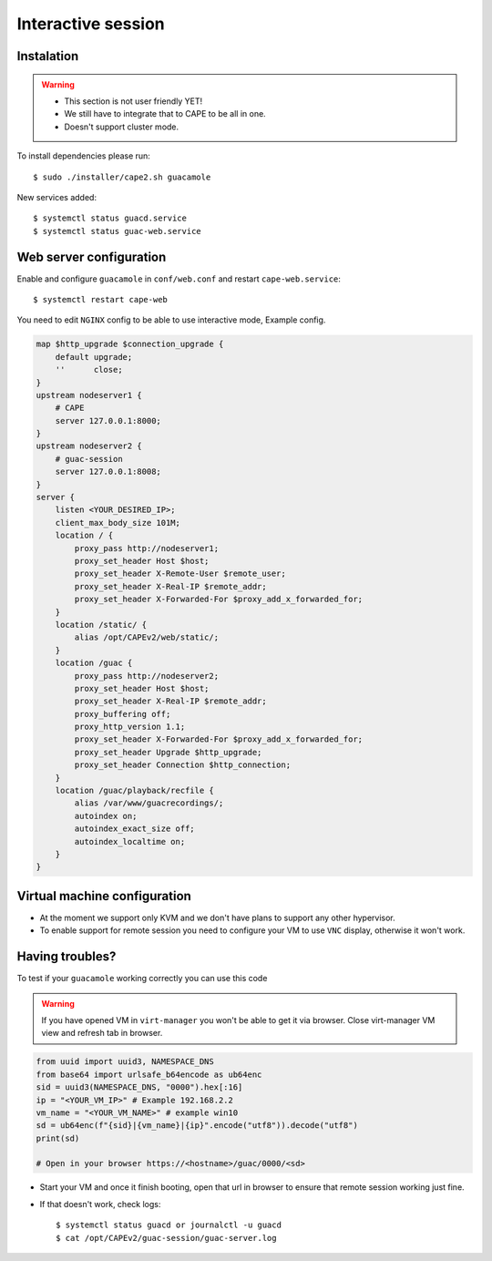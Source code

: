 .. _CAPE-Interactive desktop:

===================
Interactive session
===================

Instalation
===========

.. warning::

    * This section is not user friendly YET!
    * We still have to integrate that to CAPE to be all in one.
    * Doesn't support cluster mode.

To install dependencies please run::

    $ sudo ./installer/cape2.sh guacamole

New services added::

    $ systemctl status guacd.service
    $ systemctl status guac-web.service

Web server configuration
========================

Enable and configure ``guacamole`` in ``conf/web.conf`` and restart ``cape-web.service``::

    $ systemctl restart cape-web

You need to edit ``NGINX`` config to be able to use interactive mode, Example config.

.. code-block:: python

    map $http_upgrade $connection_upgrade {
        default upgrade;
        ''      close;
    }
    upstream nodeserver1 {
        # CAPE
        server 127.0.0.1:8000;
    }
    upstream nodeserver2 {
        # guac-session
        server 127.0.0.1:8008;
    }
    server {
        listen <YOUR_DESIRED_IP>;
        client_max_body_size 101M;
        location / {
            proxy_pass http://nodeserver1;
            proxy_set_header Host $host;
            proxy_set_header X-Remote-User $remote_user;
            proxy_set_header X-Real-IP $remote_addr;
            proxy_set_header X-Forwarded-For $proxy_add_x_forwarded_for;
        }
        location /static/ {
            alias /opt/CAPEv2/web/static/;
        }
        location /guac {
            proxy_pass http://nodeserver2;
            proxy_set_header Host $host;
            proxy_set_header X-Real-IP $remote_addr;
            proxy_buffering off;
            proxy_http_version 1.1;
            proxy_set_header X-Forwarded-For $proxy_add_x_forwarded_for;
            proxy_set_header Upgrade $http_upgrade;
            proxy_set_header Connection $http_connection;
        }
        location /guac/playback/recfile {
            alias /var/www/guacrecordings/;
            autoindex on;
            autoindex_exact_size off;
            autoindex_localtime on;
        }
    }

Virtual machine configuration
=============================
* At the moment we support only KVM and we don't have plans to support any other hypervisor.
* To enable support for remote session you need to configure your VM to use ``VNC`` display, otherwise it won't work.


Having troubles?
================

To test if your ``guacamole`` working correctly you can use this code

.. warning::

    If you have opened VM in ``virt-manager`` you won't be able to get it via browser.
    Close virt-manager VM view and refresh tab in browser.

.. code-block:: python

    from uuid import uuid3, NAMESPACE_DNS
    from base64 import urlsafe_b64encode as ub64enc
    sid = uuid3(NAMESPACE_DNS, "0000").hex[:16]
    ip = "<YOUR_VM_IP>" # Example 192.168.2.2
    vm_name = "<YOUR_VM_NAME>" # example win10
    sd = ub64enc(f"{sid}|{vm_name}|{ip}".encode("utf8")).decode("utf8")
    print(sd)

    # Open in your browser https://<hostname>/guac/0000/<sd>

* Start your VM and once it finish booting, open that url in browser to ensure that remote session working just fine.

* If that doesn't work, check logs::

    $ systemctl status guacd or journalctl -u guacd
    $ cat /opt/CAPEv2/guac-session/guac-server.log
